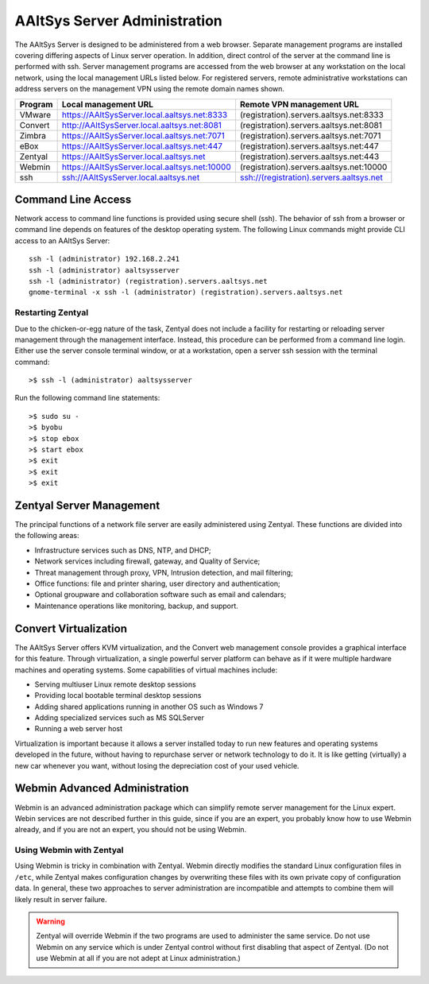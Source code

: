 ##############################
AAltSys Server Administration
##############################

The AAltSys Server is designed to be administered from a web browser. Separate
management programs are installed covering differing aspects of Linux server operation.
In addition, direct control of the server at the command line is performed with ssh.
Server management programs are accessed from the web browser at any workstation
on the local network, using the local management URLs listed below. For registered 
servers, remote administrative workstations can address servers on the management
VPN using the remote domain names shown.

+---------+---------------------------------------------+----------------------------------------+
| Program | Local management URL                        | Remote VPN management URL              |
+=========+=============================================+========================================+
| VMware  |https://AAltSysServer.local.aaltsys.net:8333 |(registration).servers.aaltsys.net:8333 |
+---------+---------------------------------------------+----------------------------------------+
| Convert |http://AAltSysServer.local.aaltsys.net:8081  |(registration).servers.aaltsys.net:8081 |
+---------+---------------------------------------------+----------------------------------------+
| Zimbra  |https://AAltSysServer.local.aaltsys.net:7071 |(registration).servers.aaltsys.net:7071 |
+---------+---------------------------------------------+----------------------------------------+
| eBox    |https://AAltSysServer.local.aaltsys.net:447  |(registration).servers.aaltsys.net:447  |
+---------+---------------------------------------------+----------------------------------------+
| Zentyal |https://AAltSysServer.local.aaltsys.net      |(registration).servers.aaltsys.net:443  |
+---------+---------------------------------------------+----------------------------------------+
| Webmin  |https://AAltSysServer.local.aaltsys.net:10000|(registration).servers.aaltsys.net:10000|
+---------+---------------------------------------------+----------------------------------------+
| ssh     |ssh://AAltSysServer.local.aaltsys.net        |ssh://(registration).servers.aaltsys.net|
+---------+---------------------------------------------+----------------------------------------+

Command Line Access
====================

Network access to command line functions is provided using secure shell (ssh).
The behavior of ssh from a browser or command line depends on features of the
desktop operating system.
The following Linux commands might provide CLI access to an AAltSys Server::

	ssh -l (administrator) 192.168.2.241
	ssh -l (administrator) aaltsysserver
	ssh -l (administrator) (registration).servers.aaltsys.net
	gnome-terminal -x ssh -l (administrator) (registration).servers.aaltsys.net
	
Restarting Zentyal
""""""""""""""""""""""""

Due to the chicken-or-egg nature of the task, Zentyal does not include a facility
for restarting or reloading server management through the management interface.
Instead, this procedure can be performed from a command line login. Either use 
the server console terminal window, or at a workstation, open a server ssh session
with the terminal command::
	
	>$ ssh -l (administrator) aaltsysserver

Run the following command line statements::
	
	>$ sudo su -
	>$ byobu
	>$ stop ebox
	>$ start ebox
	>$ exit
	>$ exit
	>$ exit
	
Zentyal Server Management
==========================

The principal functions of a network file server are easily administered using
Zentyal. These functions are divided into the following areas:

+ Infrastructure services such as DNS, NTP, and DHCP;
+ Network services including firewall, gateway, and Quality of Service;
+ Threat management through proxy, VPN, Intrusion detection, and mail filtering;
+ Office functions: file and printer sharing, user directory and authentication;
+ Optional groupware and collaboration software such as email and calendars;
+ Maintenance operations like monitoring, backup, and support.

Convert Virtualization
=======================

The AAltSys Server offers KVM virtualization, and the Convert web management console
provides a graphical interface for this feature. Through virtualization, a single
powerful server platform can behave as if it were multiple hardware machines and
operating systems. Some capabilities of virtual machines include:

+ Serving multiuser Linux remote desktop sessions
+ Providing local bootable terminal desktop sessions
+ Adding shared applications running in another OS such as Windows 7
+ Adding specialized services such as MS SQLServer
+ Running a web server host

Virtualization is important because it allows a server installed today to run new
features and operating systems developed in the future, without having to repurchase
server or network technology to do it. It is like getting (virtually) a new car
whenever you want, without losing the depreciation cost of your used vehicle.

Webmin Advanced Administration
===============================

Webmin is an advanced administration package which can simplify remote server
management for the Linux expert. Webin services are not described further in this 
guide, since if you are an expert, you probably know how to use Webmin already, 
and if you are not an expert, you should not be using Webmin. 

Using Webmin with Zentyal
""""""""""""""""""""""""""

Using Webmin is tricky in combination with Zentyal. Webmin directly modifies the
standard Linux configuration files in ``/etc``, while Zentyal makes configuration
changes by overwriting these files with its own private copy of configuration data.
In general, these two approaches to server administration are incompatible and
attempts to combine them will likely result in server failure.

.. Warning::

	Zentyal will override Webmin if the two programs are used to administer the same
	service. Do not use Webmin on any service which is under Zentyal control without
	first disabling that aspect of Zentyal. (Do not use Webmin at all if you are not
	adept at Linux administration.)
